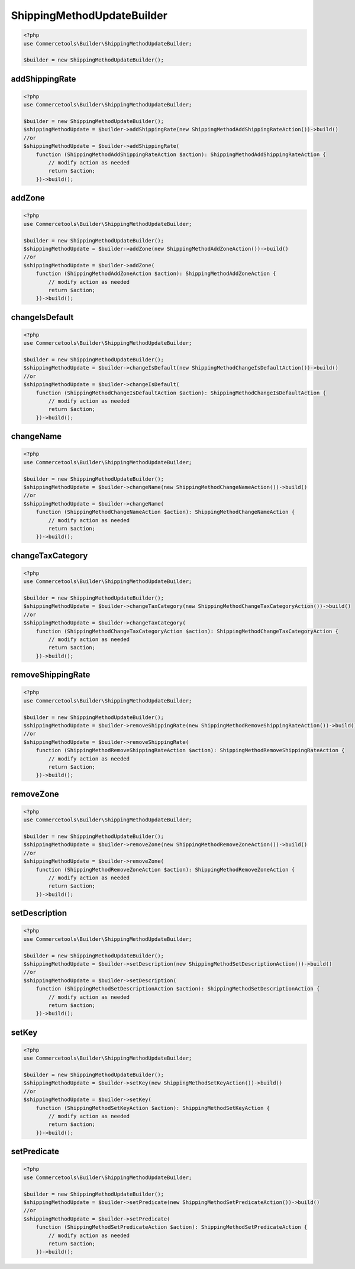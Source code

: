 .. _shippingmethodupdatebuilder:

========================================================
ShippingMethodUpdateBuilder
========================================================

.. code-block:: php
    :name: updatebuilder.shippingmethodupdatebuilder.examples.builder.php

    <?php
    use Commercetools\Builder\ShippingMethodUpdateBuilder;

    $builder = new ShippingMethodUpdateBuilder();


addShippingRate
#########################################################

.. code-block:: php
    :name: updatebuilder.shippingmethodupdatebuilder.examples.addShippingRate.php

    <?php
    use Commercetools\Builder\ShippingMethodUpdateBuilder;

    $builder = new ShippingMethodUpdateBuilder();
    $shippingMethodUpdate = $builder->addShippingRate(new ShippingMethodAddShippingRateAction())->build()
    //or
    $shippingMethodUpdate = $builder->addShippingRate(
        function (ShippingMethodAddShippingRateAction $action): ShippingMethodAddShippingRateAction {
            // modify action as needed
            return $action;
        })->build();

addZone
#########################################################

.. code-block:: php
    :name: updatebuilder.shippingmethodupdatebuilder.examples.addZone.php

    <?php
    use Commercetools\Builder\ShippingMethodUpdateBuilder;

    $builder = new ShippingMethodUpdateBuilder();
    $shippingMethodUpdate = $builder->addZone(new ShippingMethodAddZoneAction())->build()
    //or
    $shippingMethodUpdate = $builder->addZone(
        function (ShippingMethodAddZoneAction $action): ShippingMethodAddZoneAction {
            // modify action as needed
            return $action;
        })->build();

changeIsDefault
#########################################################

.. code-block:: php
    :name: updatebuilder.shippingmethodupdatebuilder.examples.changeIsDefault.php

    <?php
    use Commercetools\Builder\ShippingMethodUpdateBuilder;

    $builder = new ShippingMethodUpdateBuilder();
    $shippingMethodUpdate = $builder->changeIsDefault(new ShippingMethodChangeIsDefaultAction())->build()
    //or
    $shippingMethodUpdate = $builder->changeIsDefault(
        function (ShippingMethodChangeIsDefaultAction $action): ShippingMethodChangeIsDefaultAction {
            // modify action as needed
            return $action;
        })->build();

changeName
#########################################################

.. code-block:: php
    :name: updatebuilder.shippingmethodupdatebuilder.examples.changeName.php

    <?php
    use Commercetools\Builder\ShippingMethodUpdateBuilder;

    $builder = new ShippingMethodUpdateBuilder();
    $shippingMethodUpdate = $builder->changeName(new ShippingMethodChangeNameAction())->build()
    //or
    $shippingMethodUpdate = $builder->changeName(
        function (ShippingMethodChangeNameAction $action): ShippingMethodChangeNameAction {
            // modify action as needed
            return $action;
        })->build();

changeTaxCategory
#########################################################

.. code-block:: php
    :name: updatebuilder.shippingmethodupdatebuilder.examples.changeTaxCategory.php

    <?php
    use Commercetools\Builder\ShippingMethodUpdateBuilder;

    $builder = new ShippingMethodUpdateBuilder();
    $shippingMethodUpdate = $builder->changeTaxCategory(new ShippingMethodChangeTaxCategoryAction())->build()
    //or
    $shippingMethodUpdate = $builder->changeTaxCategory(
        function (ShippingMethodChangeTaxCategoryAction $action): ShippingMethodChangeTaxCategoryAction {
            // modify action as needed
            return $action;
        })->build();

removeShippingRate
#########################################################

.. code-block:: php
    :name: updatebuilder.shippingmethodupdatebuilder.examples.removeShippingRate.php

    <?php
    use Commercetools\Builder\ShippingMethodUpdateBuilder;

    $builder = new ShippingMethodUpdateBuilder();
    $shippingMethodUpdate = $builder->removeShippingRate(new ShippingMethodRemoveShippingRateAction())->build()
    //or
    $shippingMethodUpdate = $builder->removeShippingRate(
        function (ShippingMethodRemoveShippingRateAction $action): ShippingMethodRemoveShippingRateAction {
            // modify action as needed
            return $action;
        })->build();

removeZone
#########################################################

.. code-block:: php
    :name: updatebuilder.shippingmethodupdatebuilder.examples.removeZone.php

    <?php
    use Commercetools\Builder\ShippingMethodUpdateBuilder;

    $builder = new ShippingMethodUpdateBuilder();
    $shippingMethodUpdate = $builder->removeZone(new ShippingMethodRemoveZoneAction())->build()
    //or
    $shippingMethodUpdate = $builder->removeZone(
        function (ShippingMethodRemoveZoneAction $action): ShippingMethodRemoveZoneAction {
            // modify action as needed
            return $action;
        })->build();

setDescription
#########################################################

.. code-block:: php
    :name: updatebuilder.shippingmethodupdatebuilder.examples.setDescription.php

    <?php
    use Commercetools\Builder\ShippingMethodUpdateBuilder;

    $builder = new ShippingMethodUpdateBuilder();
    $shippingMethodUpdate = $builder->setDescription(new ShippingMethodSetDescriptionAction())->build()
    //or
    $shippingMethodUpdate = $builder->setDescription(
        function (ShippingMethodSetDescriptionAction $action): ShippingMethodSetDescriptionAction {
            // modify action as needed
            return $action;
        })->build();

setKey
#########################################################

.. code-block:: php
    :name: updatebuilder.shippingmethodupdatebuilder.examples.setKey.php

    <?php
    use Commercetools\Builder\ShippingMethodUpdateBuilder;

    $builder = new ShippingMethodUpdateBuilder();
    $shippingMethodUpdate = $builder->setKey(new ShippingMethodSetKeyAction())->build()
    //or
    $shippingMethodUpdate = $builder->setKey(
        function (ShippingMethodSetKeyAction $action): ShippingMethodSetKeyAction {
            // modify action as needed
            return $action;
        })->build();

setPredicate
#########################################################

.. code-block:: php
    :name: updatebuilder.shippingmethodupdatebuilder.examples.setPredicate.php

    <?php
    use Commercetools\Builder\ShippingMethodUpdateBuilder;

    $builder = new ShippingMethodUpdateBuilder();
    $shippingMethodUpdate = $builder->setPredicate(new ShippingMethodSetPredicateAction())->build()
    //or
    $shippingMethodUpdate = $builder->setPredicate(
        function (ShippingMethodSetPredicateAction $action): ShippingMethodSetPredicateAction {
            // modify action as needed
            return $action;
        })->build();

